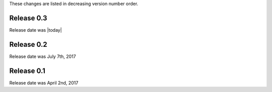 
These changes are listed in decreasing version number order.


Release 0.3
-----------

Release date was |today|


Release 0.2
-----------

Release date was July 7th, 2017



Release 0.1
-----------

Release date was April 2nd, 2017